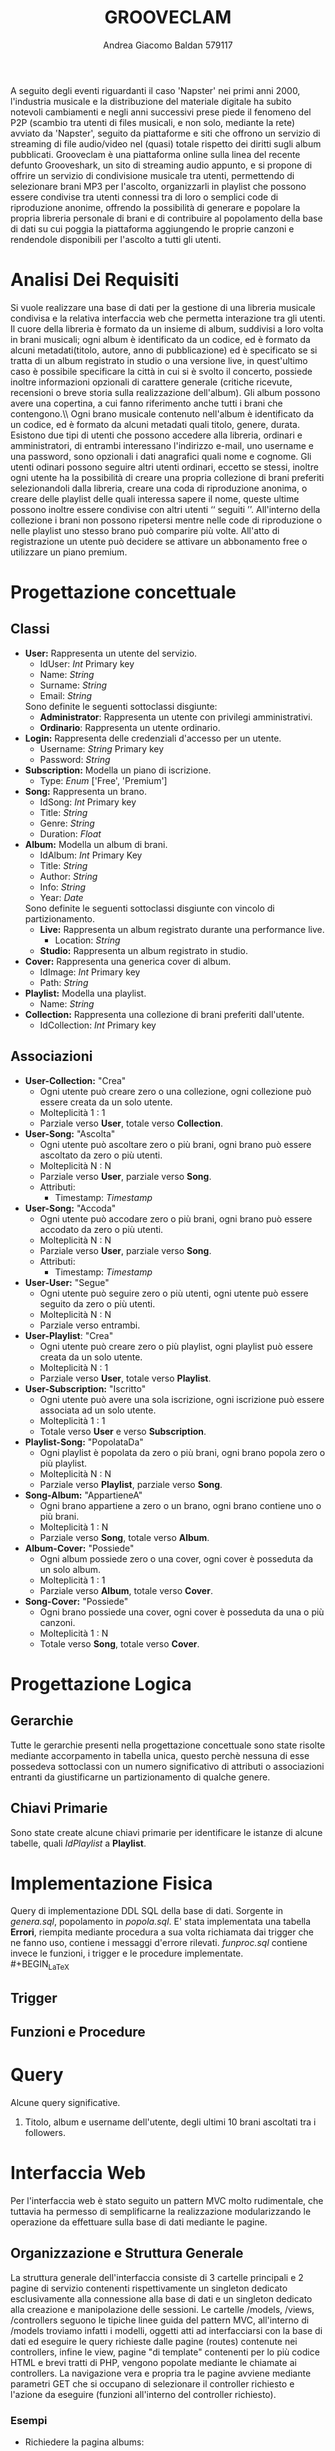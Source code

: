 #+AUTHOR: Andrea Giacomo Baldan 579117
#+EMAIL: a.g.baldan@gmail.com
#+TITLE: GROOVECLAM
#+LaTeX_HEADER: \usepackage{titlesec}
#+LaTeX_HEADER: \titleformat{\section}{\normalfont\Large\bfseries}{\thesection}{1em}{}[{\titlerule[0.8pt]}]
#+LaTeX_HEADER: \usepackage[T1]{fontenc} 
#+LaTeX_HEADER: \usepackage{libertine}
#+LaTeX_HEADER: \renewcommand*\oldstylenums[1]{{\fontfamily{fxlj}\selectfont #1}}
#+LaTeX_HEADER: \usepackage{lmodern}
#+LaTeX_HEADER: \lstset{basicstyle=\normalfont\ttfamily\scriptsize,numberstyle=\scriptsize,breaklines=true,frame=tb,tabsize=1,showstringspaces=false,numbers=left,commentstyle=\color{grey},keywordstyle=\color{black}\bfseries,stringstyle=\color{red}}
#+LaTeX_HEADER: \newenvironment{changemargin}[2]{\list{}{\rightmargin#2\leftmargin#1\parsep=0pt\topsep=0pt\partopsep=0pt}\item[]}{\endlist}
#+LaTeX_HEADER: \newenvironment{indentmore}{\begin{changemargin}{1cm}{0cm}}{\end{changemargin}}
#+BEGIN_ABSTRACT
A seguito degli eventi riguardanti il caso 'Napster' nei primi anni 2000,
l'industria musicale e la distribuzione del materiale digitale ha subito
notevoli cambiamenti e negli anni successivi prese piede il fenomeno del
P2P (scambio tra utenti di files musicali, e non solo, mediante la rete)
avviato da 'Napster', seguito da piattaforme e siti che offrono un servizio
di streaming di file audio/video nel (quasi) totale rispetto dei diritti
sugli album pubblicati. Grooveclam è una piattaforma online sulla linea del
recente defunto Grooveshark, un sito di streaming audio appunto, e si
propone di offrire un servizio di condivisione musicale tra utenti,
permettendo di selezionare brani MP3 per l'ascolto, organizzarli in
playlist che possono essere condivise tra utenti connessi tra di loro o
semplici code di riproduzione anonime, offrendo la possibilità di generare
e popolare la propria libreria personale di brani e di contribuire al
popolamento della base di dati su cui poggia la piattaforma aggiungendo le
proprie canzoni e rendendole disponibili per l'ascolto a tutti gli utenti.
#+END_ABSTRACT
* Analisi Dei Requisiti
Si vuole realizzare una base di dati per la gestione di una libreria musicale
condivisa e la relativa interfaccia web che permetta interazione tra gli
utenti.\\
Il cuore della libreria è formato da un insieme di album, suddivisi a loro
volta in brani musicali; ogni album è identificato da un codice, ed è formato
da alcuni metadati(titolo, autore, anno di pubblicazione) ed è specificato se
si tratta di un album registrato in studio o una versione live, in quest'ultimo
caso è possibile specificare la città in cui si è svolto il concerto, possiede
inoltre informazioni opzionali di carattere generale (critiche ricevute,
recensioni o breve storia sulla realizzazione dell'album).
Gli album possono avere una copertina, a cui fanno riferimento anche tutti i
brani che contengono.\\ Ogni brano musicale contenuto nell'album è
identificato da un codice, ed è formato da alcuni metadati quali titolo,
genere, durata.
Esistono due tipi di utenti che possono accedere alla libreria, ordinari e
amministratori, di entrambi interessano l'indirizzo e-mail, uno username e una
password, sono opzionali i dati anagrafici quali nome e cognome. Gli utenti
odinari possono seguire altri utenti ordinari, eccetto se stessi, inoltre ogni
utente ha la possibilità di creare una propria collezione di brani preferiti
selezionandoli dalla libreria, creare una coda di riproduzione anonima, o
creare delle playlist delle quali interessa sapere il nome, queste ultime
possono inoltre essere condivise con altri utenti \lq\lq seguiti \rq\rq.
All'interno della collezione i brani non possono ripetersi mentre nelle code di
riproduzione o nelle playlist uno stesso brano può comparire più volte.
All'atto di registrazione un utente può decidere se attivare un abbonamento
free o utilizzare un piano premium.
* Progettazione concettuale
** Classi
- *User:* Rappresenta un utente del servizio.
  - IdUser: /Int/ Primary key
  - Name: /String/
  - Surname: /String/
  - Email: /String/
  Sono definite le seguenti sottoclassi disgiunte:
  - *Administrator*: Rappresenta un utente con privilegi amministrativi.
  - *Ordinario*: Rappresenta un utente ordinario.
- *Login:* Rappresenta delle credenziali d'accesso per un utente.
  - Username: /String/ Primary key
  - Password: /String/
- *Subscription:* Modella un piano di iscrizione.
  - Type: /Enum/ ['Free', 'Premium']
- *Song:* Rappresenta un brano.
  - IdSong: /Int/ Primary key
  - Title: /String/
  - Genre: /String/
  - Duration: /Float/
- *Album:* Modella un album di brani.
  - IdAlbum: /Int/ Primary Key
  - Title: /String/
  - Author: /String/
  - Info: /String/
  - Year: /Date/
  Sono definite le seguenti sottoclassi disgiunte con vincolo di partizionamento.
  - *Live:* Rappresenta un album registrato durante una performance live.
    - Location: /String/
  - *Studio:* Rappresenta un album registrato in studio.
- *Cover:* Rappresenta una generica cover di album.
  - IdImage: /Int/ Primary key
  - Path: /String/
- *Playlist:* Modella una playlist.
  - Name: /String/
- *Collection:* Rappresenta una collezione di brani preferiti dall'utente.
  - IdCollection: /Int/ Primary key
** Associazioni
- *User-Collection:* "Crea"
  - Ogni utente può creare zero o una collezione, ogni collezione può essere creata da un solo utente.
  - Molteplicità 1 : 1
  - Parziale verso *User*, totale verso *Collection*.
- *User-Song:* "Ascolta"
  - Ogni utente può ascoltare zero o più brani, ogni brano può essere ascoltato da zero o più utenti.
  - Molteplicità N : N
  - Parziale verso *User*, parziale verso *Song*.
  - Attributi:
    - Timestamp: /Timestamp/
- *User-Song:* "Accoda"
  - Ogni utente può accodare zero o più brani, ogni brano può essere accodato da zero o più utenti.
  - Molteplicità N : N
  - Parziale verso *User*, parziale verso *Song*.
  - Attributi:
    - Timestamp: /Timestamp/
- *User-User:* "Segue"
  - Ogni utente può seguire zero o più utenti, ogni utente può essere seguito da zero o più utenti.
  - Molteplicità N : N
  - Parziale verso entrambi.
- *User-Playlist*: "Crea"
  - Ogni utente può creare zero o più playlist, ogni playlist può essere creata da un solo utente.
  - Molteplicità N : 1
  - Parziale verso *User*, totale verso *Playlist*.
- *User-Subscription:* "Iscritto"
  - Ogni utente può avere una sola iscrizione, ogni iscrizione può essere associata ad un solo utente.
  - Molteplicità 1 : 1
  - Totale verso *User* e verso *Subscription*.
- *Playlist-Song:* "PopolataDa"
  - Ogni playlist è popolata da zero o più brani, ogni brano popola zero o più playlist.
  - Molteplicità N : N
  - Parziale verso *Playlist*, parziale verso *Song*.
- *Song-Album:* "AppartieneA"
  - Ogni brano appartiene a zero o un brano, ogni brano contiene uno o più brani.
  - Molteplicità 1 : N
  - Parziale verso *Song*, totale verso *Album*.
- *Album-Cover:* "Possiede"
  - Ogni album possiede zero o una cover, ogni cover è posseduta da un solo album.
  - Molteplicità 1 : 1
  - Parziale verso *Album*, totale verso *Cover*.
- *Song-Cover:* "Possiede"
  - Ogni brano possiede una cover, ogni cover è posseduta da una o più canzoni.
  - Molteplicità 1 : N
  - Totale verso *Song*, totale verso *Cover*.
* Progettazione Logica
** Gerarchie
Tutte le gerarchie presenti nella progettazione concettuale sono state risolte mediante accorpamento in tabella unica, questo perchè
nessuna di esse possedeva sottoclassi con un numero significativo di attributi o associazioni entranti da giustificarne un partizionamento
di qualche genere.
** Chiavi Primarie
Sono state create alcune chiavi primarie per identificare le istanze di alcune tabelle, quali /IdPlaylist/ a *Playlist*. 
* Implementazione Fisica
Query di implementazione DDL SQL della base di dati. Sorgente in /genera.sql/, popolamento in /popola.sql/.
E' stata implementata una tabella *Errori*, riempita mediante procedura a sua volta richiamata dai trigger che ne fanno uso, 
contiene i messaggi d'errore rilevati.
/funproc.sql/ contiene invece le funzioni, i trigger e le procedure implementate.\\
#+BEGIN_LaTeX
\begin{lstlisting}[language=SQL]
SET FOREIGN_KEY_CHECKS = 0;
-- Table Album
CREATE TABLE IF NOT EXISTS `Album` (
	`IdAlbum` INT(11) NOT NULL AUTO_INCREMENT,
	`Title` VARCHAR(140) NOT NULL,
	`Author` VARCHAR(140) NOT NULL,
	`Info` VARCHAR(300) DEFAULT NULL,
	`Year` DATE NOT NULL,
	`Live` BOOLEAN NOT NULL,
	`Location` VARCHAR(40) DEFAULT NULL,
	PRIMARY KEY(`IdAlbum`)
) ENGINE=InnoDB DEFAULT CHARSET=latin1;
-- Table Song
CREATE TABLE IF NOT EXISTS `Song` (
	`IdSong` INT(11) NOT NULL AUTO_INCREMENT,
	`IdAlbum` INT(11) NOT NULL,
	`Title` VARCHAR(140) NOT NULL,
	`Genre` VARCHAR(40) NOT NULL,
	`Duration` FLOAT,
	`IdImage` INT(11) NOT NULL,
	PRIMARY KEY(`IdSong`),
	FOREIGN KEY(`IdAlbum`) REFERENCES Album(`IdAlbum`) ON DELETE CASCADE ON UPDATE CASCADE,
	FOREIGN KEY(`IdImage`) REFERENCES Cover(`IdImage`) ON DELETE CASCADE ON UPDATE CASCADE
) ENGINE=InnoDB DEFAULT CHARSET=latin1;
-- Table Cover
CREATE TABLE IF NOT EXISTS `Cover` (
	`IdImage` INT(11) NOT NULL AUTO_INCREMENT,
	`IdAlbum` INT(11) NOT NULL,
	`Path` VARCHAR (40) NOT NULL DEFAULT "img/covers/nocover.jpg",
	PRIMARY KEY(`IdImage`),
	FOREIGN KEY(`IdAlbum`) REFERENCES Album(`IdAlbum`) ON DELETE CASCADE ON UPDATE CASCADE
) ENGINE=InnoDB DEFAULT CHARSET=latin1;
-- Table User
CREATE TABLE IF NOT EXISTS `User` (
	`IdUser` INT(11) NOT NULL AUTO_INCREMENT,
	`Name` VARCHAR(40) DEFAULT NULL,
	`Surname` VARCHAR(40) DEFAULT NULL,
	`Email` VARCHAR(40) NOT NULL,
	`Administrator` BOOLEAN NOT NULL,
	`Username` VARCHAR(40) NOT NULL,
	`Password` VARCHAR(40) NOT NULL,
	PRIMARY KEY(`IdUser`),
	UNIQUE(`Username`)
) ENGINE=InnoDB DEFAULT CHARSET=latin1;
-- Table Follow
CREATE TABLE IF NOT EXISTS `Follow` (
	`IdUser` INT(11) NOT NULL,
	`IdFellow` INT(11) NOT NULL,
	CONSTRAINT PRIMARY KEY pk(`IdUser`, `IdFellow`),
	FOREIGN KEY(`IdUser`) REFERENCES User(`IdUser`) ON DELETE CASCADE ON UPDATE CASCADE,
	FOREIGN KEY(`IdFellow`) REFERENCES User(`IdUser`) ON DELETE CASCADE ON UPDATE CASCADE,
	CHECK(`IdUser` != `IdFellow`)
) ENGINE=InnoDB DEFAULT CHARSET=latin1;
-- Table SharedPlaylist
-- CREATE TABLE IF NOT EXISTS `SharedPlaylist` (
-- 	`IdUser` INT(11) NOT NULL,
-- 	`IdFellow` INT(11) NOT NULL,
-- 	`IdPlaylist` INT(11) NOT NULL,
-- 	CONSTRAINT PRIMARY KEY pk(`IdUser`, `IdFellow`, `IdPlaylist`),
-- 	FOREIGN KEY(`IdUser`) REFERENCES User(`IdUser`) ON DELETE CASCADE ON UPDATE CASCADE,
-- 	FOREIGN KEY(`IdFellow`) REFERENCES User(`IdUser`) ON DELETE CASCADE ON UPDATE CASCADE,
-- 	FOREIGN KEY(`IdPlaylist`) REFERENCES Playlist(`IdPlaylist`) ON DELETE CASCADE ON UPDATE CASCADE,
-- 	CHECK(`IdUser` != `IdFellow`)
-- ) ENGINE=InnoDB DEFAULT CHARSET=latin1;
-- Table Subscription
CREATE TABLE IF NOT EXISTS `Subscription` (
	`IdUser` INT(10) NOT NULL,
	`Type` ENUM('Free', 'Premium') NOT NULL,
	PRIMARY KEY(`IdUser`),
	FOREIGN KEY(`IdUser`) REFERENCES User(`IdUser`) ON DELETE CASCADE ON UPDATE CASCADE
) ENGINE=InnoDB DEFAULT CHARSET=latin1;
-- Table Collection
CREATE TABLE IF NOT EXISTS `Collection` (
	`IdCollection` INT(11) NOT NULL AUTO_INCREMENT,
	`IdUser` INT(11) NOT NULL,
	PRIMARY KEY(`IdCollection`),
	FOREIGN KEY(`IdUser`) REFERENCES User(`IdUser`) ON DELETE CASCADE ON UPDATE CASCADE
) ENGINE=InnoDB DEFAULT CHARSET=latin1;
-- Table SongCollection
CREATE TABLE IF NOT EXISTS `SongCollection` (
	`IdSong` INT(11) NOT NULL,
	`IdCollection` INT(11) NOT NULL,
	CONSTRAINT PRIMARY KEY pk(`IdCollection`, `IdSong`),
	FOREIGN KEY(`IdSong`) REFERENCES Song(`IdSong`) ON DELETE CASCADE ON UPDATE CASCADE,
	FOREIGN KEY(`IdCollection`) REFERENCES Collection(`IdCollection`) ON DELETE CASCADE ON UPDATE CASCADE
) ENGINE=InnoDB DEFAULT CHARSET=latin1;
-- Table Playlist
CREATE TABLE IF NOT EXISTS `Playlist` (
	`IdPlaylist` INT(11) NOT NULL AUTO_INCREMENT,
	`IdUser` INT(11) NOT NULL,
	`Name` VARCHAR(40) NOT NULL,
    `Private` BOOLEAN DEFAULT FALSE,
	PRIMARY KEY(`IdPlaylist`),
	FOREIGN KEY(`IdUser`) REFERENCES User(`IdUser`) ON DELETE CASCADE ON UPDATE CASCADE
) ENGINE=InnoDB DEFAULT CHARSET=latin1;
-- Table PlaylistSong
CREATE TABLE IF NOT EXISTS `PlaylistSong` (
	`IdPlaylist` INT(11) NOT NULL,
	`IdSong` INT(11) NOT NULL,
	CONSTRAINT PRIMARY KEY pk(`IdPlaylist`, `IdSong`),
	FOREIGN KEY(`IdPlaylist`) REFERENCES Playlist(`IdPlaylist`) ON DELETE CASCADE ON UPDATE CASCADE,
	FOREIGN KEY(`IdSong`) REFERENCES Song(`IdSong`) ON DELETE CASCADE ON UPDATE CASCADE
) ENGINE=InnoDB DEFAULT CHARSET=latin1;
-- Table Queue
-- CREATE TABLE IF NOT EXISTS `Queue` (
-- 	`IdUser` INT(11) NOT NULL,
-- 	FOREIGN KEY(`IdUser`) REFERENCES User(`IdUser`) ON DELETE CASCADE ON UPDATE CASCADE
-- ) ENGINE=InnoDB DEFAULT CHARSET=latin1;
-- Table Queue
CREATE TABLE IF NOT EXISTS `Queue` (
	`IdUser` INT(11) NOT NULL,
	`IdSong` INT(11) NOT NULL,
	`TimeStamp` TIMESTAMP NOT NULL,
	CONSTRAINT PRIMARY KEY pk(`IdUser`, `IdSong`, `TimeStamp`),
	FOREIGN KEY(`IdUser`) REFERENCES User(`IdUser`) ON DELETE CASCADE ON UPDATE CASCADE,
	FOREIGN KEY(`IdSong`) REFERENCES Song(`IdSong`) ON DELETE CASCADE ON UPDATE CASCADE
) ENGINE=InnoDB DEFAULT CHARSET=latin1;
-- Table Heard
CREATE TABLE IF NOT EXISTS `Heard` (
	`IdUser` INT(11) NOT NULL,
	`IdSong` INT(11) NOT NULL,
	`TimeStamp` TIMESTAMP NOT NULL,
	CONSTRAINT PRIMARY KEY pk(`IdUser`, `IdSong`, `TimeStamp`),
	FOREIGN KEY(`IdUser`) REFERENCES User(`IdUser`) ON DELETE CASCADE ON UPDATE CASCADE,
	FOREIGN KEY(`IdSong`) REFERENCES Song(`IdSong`) ON DELETE CASCADE ON UPDATE CASCADE
) ENGINE=InnoDB DEFAULT CHARSET=latin1;
\end{lstlisting}
#+END_LaTeX
** Trigger
** Funzioni e Procedure
* Query
Alcune query significative.
1. Titolo, album e username dell'utente, degli ultimi 10 brani ascoltati tra i followers.
#+BEGIN_LaTeX
\begin{lstlisting}[language=SQL]
SELECT s.Title, a.Title as AlbumTitle, u.Username, h.Timestamp
FROM Song s INNER JOIN Album a ON(s.IdAlbum = a.IdAlbum)
			INNER JOIN Heard h ON(h.IdSong = s.IdSong)
			INNER JOIN Follow f ON(f.IdFellow = h.IdUser)
			INNER JOIN User u ON(u.IdUser = f.IdFellow)
WHERE h.Timestamp BETWEEN ADDDATE(CURDATE(), -7) AND CURDATE()
	AND u.IdUser IN (SELECT u.IdUser FROM User u INNER JOIN Follow f ON(f.IdFellow = u.IdUser) WHERE f.IdUser = 1)
	ORDER BY h.Timestamp DESC LIMIT 10;
\end{lstlisting}
#+END_LaTeX
* Interfaccia Web
Per l'interfaccia web è stato seguito un pattern MVC molto rudimentale, che tuttavia ha permesso di semplificarne la realizzazione modularizzando
le operazione da effettuare sulla base di dati mediante le pagine.
** Organizzazione e Struttura Generale
La struttura generale dell'interfaccia consiste di 3 cartelle principali e 2 pagine di servizio contenenti rispettivamente un singleton dedicato
esclusivamente alla connessione alla base di dati e un singleton dedicato alla creazione e manipolazione delle sessioni.
Le cartelle /models, /views, /controllers seguono le tipiche linee guida del pattern MVC, all'interno di /models troviamo infatti i modelli, 
oggetti atti ad interfacciarsi con la base di dati ed eseguire le query richieste dalle pagine (routes) contenute nei controllers, infine le view, 
pagine "di template" contenenti per lo più codice HTML e brevi tratti di PHP, vengono popolate mediante le chiamate ai controllers.
La navigazione vera e propria tra le pagine avviene mediante parametri GET che si occupano di selezionare il controller richiesto e l'azione da 
eseguire (funzioni all'interno del controller richiesto).
*** Esempi
- Richiedere la pagina albums:
~/basidati/~abaldan/?controller=albums&action=index~
- Visualizzazione brano con id = 4:
~/basidati/~abaldan/?controller=songs&action=show&id=4~
** Pagine Principali
Ci sono 6 pagine principali che consentono la navigazione all'interno dell'interfaccia, accedibili mediante un menù laterale a sinistra.
*Home* contiene alcune statistiche sullo stato della BD, ad esempio i brani ascoltati recentemente dai propri followers, questo solo dopo aver
effettuato l'accesso con un proprio account registrato, altrimenti in home, come pure in ogni pagina che richiede di essere loggati, viene 
mostrato un form di login mediantei il quale è anche possibile registrare un account.
*Songs* è la pagina adibita alla visualizzazione di tutte le canzoni contenute nella BD o, nel caso di account loggato, offre la possibilità di 
aggiungere i propri brani alla BD, aggiungerne alla propria collezione o alla coda di riproduzione; *albums* contiene tutti gli album presenti nella
piattaforma, sempre previa autenticazione permette di inserirne di nuovi ed è possibile visualizzare i dettagli di ogni album e brano contenuto in
esso. *Collection* e *playlist* sono rispettivamente le pagine di gestione della propria collezione brani e playlist, con la possibilità di privatizzare
o rendere pubbliche le proprie playlist. *Queue* infine ospita la coda di riproduzione, ordinate in base ai timestamp di aggiunta.
E' possibile modificare i dati relativi al proprio account, incluso il piano di'iscrizione, utilizzando la pagina accessibile clickando sul 
bottone in alto a sinistra *settings*, solo dopo aver loggato.
** Note
Trattandosi di un interfaccia "simulativa", in quanto la principale materia d'interesse è la struttura della base di dati su cui poggia, la 
riproduzione effettiva dei brani non è stata implementata, e non esistono fisicamente file Mp3 caricati all'interno della base di dati, è stato
tuttavia implementato un semplice e rudimentale riproduttore in poche righe di javascript atto a dare un'idea dell'effettivo utilizzo che una 
completa implementazione della piattaforma porterebbe ad avere. Non sono stati scritti controlli di alcun tipo sull'input da parte dell'utente.

